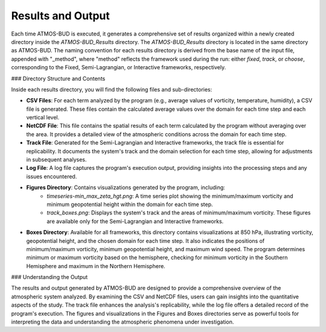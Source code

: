 Results and Output
==================

Each time ATMOS-BUD is executed, it generates a comprehensive set of results organized within a newly created directory inside the `ATMOS-BUD_Results` directory. The `ATMOS-BUD_Results` directory is located in the same directory as ATMOS-BUD. The naming convention for each results directory is derived from the base name of the input file, appended with "_method", where "method" reflects the framework used during the run: either `fixed`, `track`, or `choose`, corresponding to the Fixed, Semi-Lagrangian, or Interactive frameworks, respectively.

### Directory Structure and Contents

Inside each results directory, you will find the following files and sub-directories:

- **CSV Files**: For each term analyzed by the program (e.g., average values of vorticity, temperature, humidity), a CSV file is generated. These files contain the calculated average values over the domain for each time step and each vertical level.

- **NetCDF File**: This file contains the spatial results of each term calculated by the program without averaging over the area. It provides a detailed view of the atmospheric conditions across the domain for each time step.

- **Track File**: Generated for the Semi-Lagrangian and Interactive frameworks, the track file is essential for replicability. It documents the system's track and the domain selection for each time step, allowing for adjustments in subsequent analyses.

- **Log File**: A log file captures the program's execution output, providing insights into the processing steps and any issues encountered.

- **Figures Directory**: Contains visualizations generated by the program, including:
    - `timeseries-min_max_zeta_hgt.png`: A time series plot showing the minimum/maximum vorticity and minimum geopotential height within the domain for each time step.
    - `track_boxes.png`: Displays the system's track and the areas of minimum/maximum vorticity. These figures are available only for the Semi-Lagrangian and Interactive frameworks.

- **Boxes Directory**: Available for all frameworks, this directory contains visualizations at 850 hPa, illustrating vorticity, geopotential height, and the chosen domain for each time step. It also indicates the positions of minimum/maximum vorticity, minimum geopotential height, and maximum wind speed. The program determines minimum or maximum vorticity based on the hemisphere, checking for minimum vorticity in the Southern Hemisphere and maximum in the Northern Hemisphere.

### Understanding the Output

The results and output generated by ATMOS-BUD are designed to provide a comprehensive overview of the atmospheric system analyzed. By examining the CSV and NetCDF files, users can gain insights into the quantitative aspects of the study. The track file enhances the analysis's replicability, while the log file offers a detailed record of the program's execution. The figures and visualizations in the Figures and Boxes directories serve as powerful tools for interpreting the data and understanding the atmospheric phenomena under investigation.
